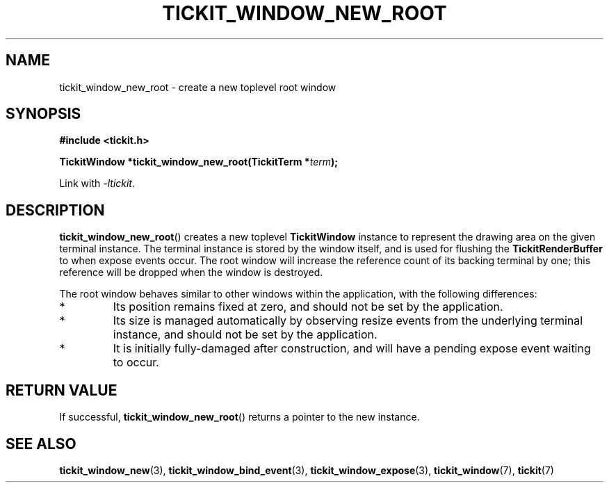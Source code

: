 .TH TICKIT_WINDOW_NEW_ROOT 3
.SH NAME
tickit_window_new_root \- create a new toplevel root window
.SH SYNOPSIS
.EX
.B #include <tickit.h>
.sp
.BI "TickitWindow *tickit_window_new_root(TickitTerm *" term );
.EE
.sp
Link with \fI\-ltickit\fP.
.SH DESCRIPTION
\fBtickit_window_new_root\fP() creates a new toplevel \fBTickitWindow\fP instance to represent the drawing area on the given terminal instance. The terminal instance is stored by the window itself, and is used for flushing the \fBTickitRenderBuffer\fP to when expose events occur. The root window will increase the reference count of its backing terminal by one; this reference will be dropped when the window is destroyed.
.PP
The root window behaves similar to other windows within the application, with the following differences:
.IP *
Its position remains fixed at zero, and should not be set by the application.
.IP *
Its size is managed automatically by observing resize events from the underlying terminal instance, and should not be set by the application.
.IP *
It is initially fully-damaged after construction, and will have a pending expose event waiting to occur.
.SH "RETURN VALUE"
If successful, \fBtickit_window_new_root\fP() returns a pointer to the new instance.
.SH "SEE ALSO"
.BR tickit_window_new (3),
.BR tickit_window_bind_event (3),
.BR tickit_window_expose (3),
.BR tickit_window (7),
.BR tickit (7)
